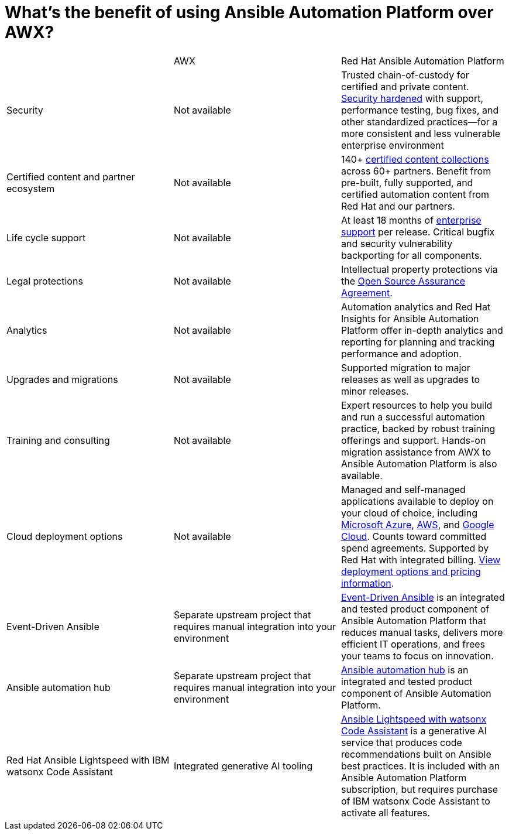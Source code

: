 = What’s the benefit of using Ansible Automation Platform over AWX?


[cols=3*]
|===
|          | AWX  | Red Hat Ansible Automation Platform
| Security | Not available | Trusted chain-of-custody for certified and private content. https://www.redhat.com/en/technologies/management/ansible/gain-security-with-red-hat-ansible-automation-platform[Security hardened] with support, performance testing, bug fixes, and other standardized practices—for a more consistent and less vulnerable enterprise environment 
|Certified content and partner ecosystem | Not available | 140+ https://catalog.redhat.com/platform/red-hat-ansible[certified content collections] across 60+ partners. Benefit from pre-built, fully supported, and certified automation content from Red Hat and our partners.
|Life cycle support|Not available|At least 18 months of https://access.redhat.com/support/policy/updates/ansible-automation-platform[enterprise support] per release. Critical bugfix and security vulnerability backporting for all components.
|Legal protections|Not available| Intellectual property protections via the https://www.redhat.com/en/about/open-source-assurance[Open Source Assurance Agreement].
|Analytics|Not available|Automation analytics and Red Hat Insights for Ansible Automation Platform offer in-depth analytics and reporting for planning and tracking performance and adoption.
|Upgrades and migrations|Not available|Supported migration to major releases as well as upgrades to minor releases.
|Training and consulting|Not available|Expert resources to help you build and run a successful automation practice, backed by robust training offerings and support. Hands-on migration assistance from AWX to Ansible Automation Platform is also available.
|Cloud deployment options|Not available|Managed and self-managed applications available to deploy on your cloud of choice, including https://www.redhat.com/en/technologies/management/ansible/azure[Microsoft Azure], https://www.redhat.com/en/technologies/management/ansible/aws[AWS], and https://www.redhat.com/en/technologies/management/ansible/google-cloud[Google Cloud]. Counts toward committed spend agreements. Supported by Red Hat with integrated billing. https://www.redhat.com/en/technologies/management/ansible/pricing[View deployment options and pricing information].
|Event-Driven Ansible|Separate upstream project that requires manual integration into your environment| https://www.redhat.com/en/technologies/management/ansible/features#event-driven-ansible[Event-Driven Ansible] is an integrated and tested product component of Ansible Automation Platform that reduces manual tasks, delivers more efficient IT operations, and frees your teams to focus on innovation.
|Ansible automation hub |Separate upstream project that requires manual integration into your environment| https://www.redhat.com/en/technologies/management/ansible/features#ansible-automation-hub[Ansible automation hub] is an integrated and tested product component of Ansible Automation Platform.
|Red Hat Ansible Lightspeed with IBM watsonx Code Assistant|Integrated generative AI tooling|https://www.redhat.com/en/technologies/management/ansible/ansible-lightspeed[Ansible Lightspeed with watsonx Code Assistant] is a generative AI service that produces code recommendations built on Ansible best practices. It is included with an Ansible Automation Platform subscription, but requires purchase of IBM watsonx Code Assistant to activate all features.
|===
